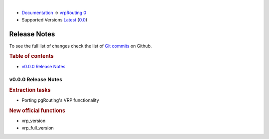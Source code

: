 ..
   ****************************************************************************
    vrpRouting Manual
    Copyright(c) vrpRouting Contributors

    This documentation is licensed under a Creative Commons Attribution-Share
    Alike 3.0 License: https://creativecommons.org/licenses/by-sa/3.0/
   ****************************************************************************

|

* `Documentation <https://vrp.pgrouting.org/>`__ → `vrpRouting 0 <https://vrp.pgrouting.org/0>`__
* Supported Versions
  `Latest <https://vrp.pgrouting.org/latest/en/release_notes.html>`__
  (`0.0 <https://vrp.pgrouting.org/0.0/en/release_notes.html>`__)

Release Notes
-------------------------------------------------------------------------------

To see the full list of changes check the list of `Git commits <https://github.com/pgrRouting/vrprouting/commits>`_ on Github.

.. rubric:: Table of contents

.. changelog start

* `v0.0.0 Release Notes`_

.. changelog end



v0.0.0 Release Notes
*******************************************************************************

.. rubric:: Extraction tasks

- Porting pgRouting's VRP functionality

.. rubric:: New official functions

* vrp_version
* vrp_full_version
